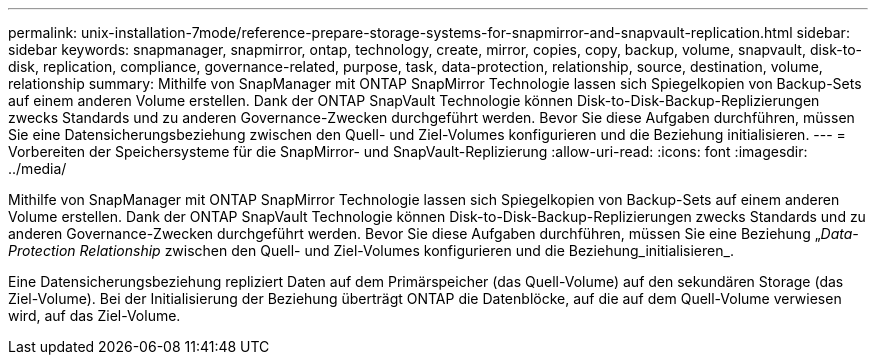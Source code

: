 ---
permalink: unix-installation-7mode/reference-prepare-storage-systems-for-snapmirror-and-snapvault-replication.html 
sidebar: sidebar 
keywords: snapmanager, snapmirror, ontap, technology, create, mirror, copies, copy, backup, volume, snapvault, disk-to-disk, replication, compliance, governance-related, purpose, task, data-protection, relationship, source, destination, volume, relationship 
summary: Mithilfe von SnapManager mit ONTAP SnapMirror Technologie lassen sich Spiegelkopien von Backup-Sets auf einem anderen Volume erstellen. Dank der ONTAP SnapVault Technologie können Disk-to-Disk-Backup-Replizierungen zwecks Standards und zu anderen Governance-Zwecken durchgeführt werden. Bevor Sie diese Aufgaben durchführen, müssen Sie eine Datensicherungsbeziehung zwischen den Quell- und Ziel-Volumes konfigurieren und die Beziehung initialisieren. 
---
= Vorbereiten der Speichersysteme für die SnapMirror- und SnapVault-Replizierung
:allow-uri-read: 
:icons: font
:imagesdir: ../media/


[role="lead"]
Mithilfe von SnapManager mit ONTAP SnapMirror Technologie lassen sich Spiegelkopien von Backup-Sets auf einem anderen Volume erstellen. Dank der ONTAP SnapVault Technologie können Disk-to-Disk-Backup-Replizierungen zwecks Standards und zu anderen Governance-Zwecken durchgeführt werden. Bevor Sie diese Aufgaben durchführen, müssen Sie eine Beziehung „_Data-Protection Relationship_ zwischen den Quell- und Ziel-Volumes konfigurieren und die Beziehung_initialisieren_.

Eine Datensicherungsbeziehung repliziert Daten auf dem Primärspeicher (das Quell-Volume) auf den sekundären Storage (das Ziel-Volume). Bei der Initialisierung der Beziehung überträgt ONTAP die Datenblöcke, auf die auf dem Quell-Volume verwiesen wird, auf das Ziel-Volume.
